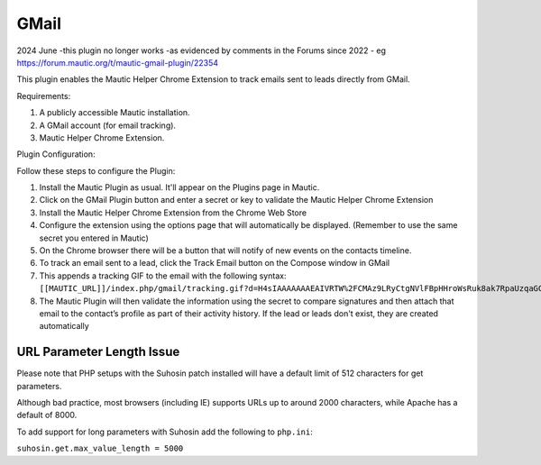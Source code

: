 GMail
######

2024 June  -this plugin no longer works -as evidenced by comments in the Forums since 2022 - eg https://forum.mautic.org/t/mautic-gmail-plugin/22354

This plugin enables the Mautic Helper Chrome Extension to track emails sent to leads directly from GMail.

Requirements:

1. A publicly accessible Mautic installation.

2. A GMail account (for email tracking).

3. Mautic Helper Chrome Extension.

Plugin Configuration:

Follow these steps to configure the Plugin:

1. Install the Mautic Plugin as usual. It'll appear on the Plugins page in Mautic.

2. Click on the GMail Plugin button and enter a secret or key to validate the Mautic Helper Chrome Extension

3. Install the Mautic Helper Chrome Extension from the Chrome Web Store

4. Configure the extension using the options page that will automatically be displayed. (Remember to use the same secret you entered in Mautic)

5. On the Chrome browser there will be a button that will notify of new events on the contacts timeline.

6. To track an email sent to a lead, click the Track Email button on the Compose window in GMail

7. This appends a tracking GIF to the email with the following syntax: ``[[MAUTIC_URL]]/index.php/gmail/tracking.gif?d=H4sIAAAAAAAEAIVRTW%2FCMAz9LRyCtgNVlFBpHHroWsRuk8ak7RpaUzqaGCUp0H8%2Fpy0TH4dJUZy892w921uLOvkCa8BGK2WLWi2dt6pUbM7PYPEcFainoFXdJKdBVvUy4quA9rxrNz9Q%2BCQ16HdgmeAenKewpfIU3lvfIO6nGyy75HNXO8LQAN3984R2X5tqMpkwnjOejrfg19%2FBJIHBJsskS3M1MOvOedChUA5HaPBAsp54a7UyBH%2BAw9YWECRrsMc6PHvFd2iR0NfW1QbcjUDwMjhctYqqq0YxkQU6SqMhNxi85GeoD8p0134zaBom%2By4ezlPMxTPFeCH5TLzI%2BdgizeEu5aIUQixmIubjSG5WAY8bC8kyC%2FvxSBX%2Flcvl3bT%2Fvr8k1oBgIQIAAA%3D%3D&sig=cf078d5b``

8. The Mautic Plugin will then validate the information using the secret to compare signatures and then attach that email to the contact’s profile as part of their activity history. If the lead or leads don't exist, they are created automatically

.. vale off

URL Parameter Length Issue
**************************

.. vale on

Please note that PHP setups with the Suhosin patch installed will have a default limit of 512 characters for get parameters.

Although bad practice, most browsers (including IE) supports URLs up to around 2000 characters, while Apache has a default of 8000.

To add support for long parameters with Suhosin add the following to ``php.ini``:

``suhosin.get.max_value_length = 5000``
